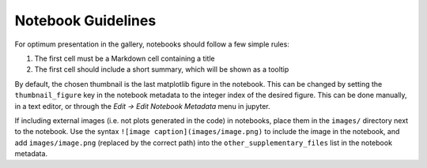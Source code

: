 Notebook Guidelines
===================

For optimum presentation in the gallery, notebooks should follow a few
simple rules:

1. The first cell must be a Markdown cell containing a title
2. The first cell should include a short summary, which will be shown
   as a tooltip

By default, the chosen thumbnail is the last matplotlib figure in the
notebook. This can be changed by setting the ``thumbnail_figure`` key
in the notebook metadata to the integer index of the desired
figure. This can be done manually, in a text editor, or through the
*Edit -> Edit Notebook Metadata* menu in jupyter.

If including external images (i.e. not plots generated in the code) in
notebooks, place them in the ``images/`` directory next to the
notebook. Use the syntax ``![image caption](images/image.png)`` to
include the image in the notebook, and add ``images/image.png``
(replaced by the correct path) into the ``other_supplementary_files``
list in the notebook metadata.
